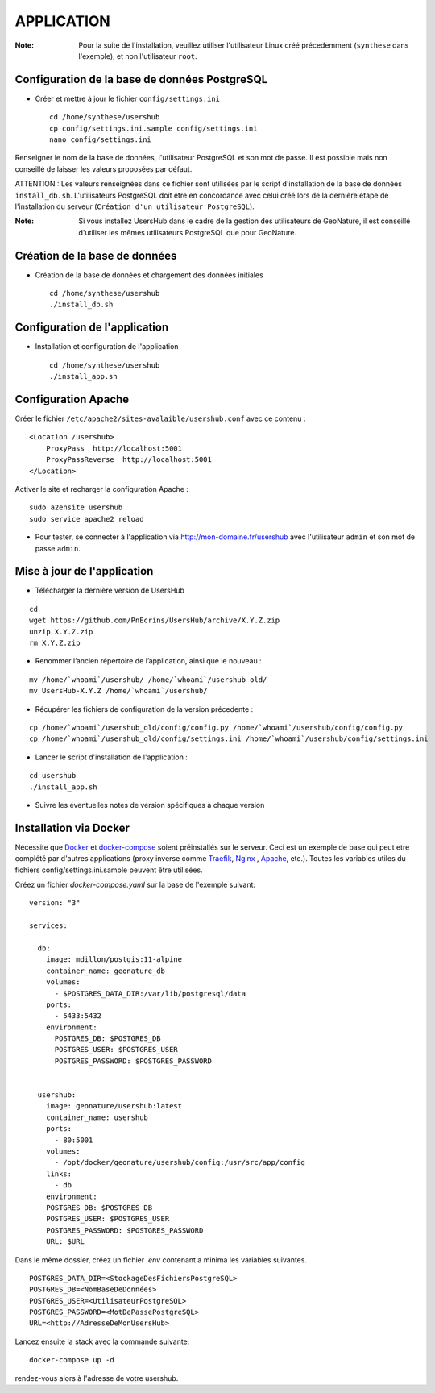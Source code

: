 ===========
APPLICATION
===========

:Note:

    Pour la suite de l'installation, veuillez utiliser l'utilisateur Linux créé précedemment (``synthese`` dans l'exemple), et non l'utilisateur ``root``.

Configuration de la base de données PostgreSQL
==============================================

* Créer et mettre à jour le fichier ``config/settings.ini``
 
  ::  
  
    cd /home/synthese/usershub
    cp config/settings.ini.sample config/settings.ini
    nano config/settings.ini

Renseigner le nom de la base de données, l'utilisateur PostgreSQL et son mot de passe. Il est possible mais non conseillé de laisser les valeurs proposées par défaut. 

ATTENTION : Les valeurs renseignées dans ce fichier sont utilisées par le script d'installation de la base de données ``install_db.sh``. L'utilisateurs PostgreSQL doit être en concordance avec celui créé lors de la dernière étape de l'installation du serveur (``Création d'un utilisateur PostgreSQL``). 

:Note:

    Si vous installez UsersHub dans le cadre de la gestion des utilisateurs de GeoNature, il est conseillé d'utiliser les mêmes utilisateurs PostgreSQL que pour GeoNature.


Création de la base de données
==============================

* Création de la base de données et chargement des données initiales
 
  ::  
  
    cd /home/synthese/usershub
    ./install_db.sh


Configuration de l'application
==============================

* Installation et configuration de l'application
 
  ::  
  
    cd /home/synthese/usershub
    ./install_app.sh


Configuration Apache
====================

Créer le fichier ``/etc/apache2/sites-avalaible/usershub.conf`` avec ce contenu :
 
::  
  
    <Location /usershub>
        ProxyPass  http://localhost:5001
        ProxyPassReverse  http://localhost:5001
    </Location>

Activer le site et recharger la configuration Apache :
 
::  
  
    sudo a2ensite usershub
    sudo service apache2 reload

* Pour tester, se connecter à l'application via http://mon-domaine.fr/usershub avec l'utilisateur ``admin`` et son mot de passe ``admin``.


Mise à jour de l'application
============================

* Télécharger la dernière version de UsersHub

::

    cd
    wget https://github.com/PnEcrins/UsersHub/archive/X.Y.Z.zip
    unzip X.Y.Z.zip
    rm X.Y.Z.zip

* Renommer l’ancien répertoire de l’application, ainsi que le nouveau :

::

    mv /home/`whoami`/usershub/ /home/`whoami`/usershub_old/
    mv UsersHub-X.Y.Z /home/`whoami`/usershub/

* Récupérer les fichiers de configuration de la version précedente :

::

    cp /home/`whoami`/usershub_old/config/config.py /home/`whoami`/usershub/config/config.py
    cp /home/`whoami`/usershub_old/config/settings.ini /home/`whoami`/usershub/config/settings.ini 

* Lancer le script d'installation de l'application :

::
    
    cd usershub
    ./install_app.sh

* Suivre les éventuelles notes de version spécifiques à chaque version


Installation via Docker
=======================


Nécessite que `Docker <https://docs.docker.com/engine/install/>`_ et `docker-compose <https://docs.docker.com/compose/install/>`_ soient préinstallés sur le serveur.
Ceci est un exemple de base qui peut etre complété par d'autres applications (proxy inverse comme `Traefik <https://hub.docker.com>`_, `Nginx <https://hub.docker.com/_/nginx>`_ , `Apache <https://hub.docker.com/_/httpd>`_, etc.).
Toutes les variables utiles du fichiers config/settings.ini.sample peuvent être utilisées.


Créez un fichier `docker-compose.yaml` sur la base de l'exemple suivant:

::

    version: "3"

    services:

      db:
        image: mdillon/postgis:11-alpine
        container_name: geonature_db
        volumes:
          - $POSTGRES_DATA_DIR:/var/lib/postgresql/data
        ports:
          - 5433:5432
        environment:
          POSTGRES_DB: $POSTGRES_DB
          POSTGRES_USER: $POSTGRES_USER
          POSTGRES_PASSWORD: $POSTGRES_PASSWORD


      usershub:
        image: geonature/usershub:latest
        container_name: usershub
        ports:
          - 80:5001
        volumes:
          - /opt/docker/geonature/usershub/config:/usr/src/app/config
        links:
          - db
        environment:
        POSTGRES_DB: $POSTGRES_DB
        POSTGRES_USER: $POSTGRES_USER
        POSTGRES_PASSWORD: $POSTGRES_PASSWORD
        URL: $URL


Dans le même dossier, créez un fichier `.env` contenant a minima les variables suivantes.
::

    POSTGRES_DATA_DIR=<StockageDesFichiersPostgreSQL>
    POSTGRES_DB=<NomBaseDeDonnées>
    POSTGRES_USER=<UtilisateurPostgreSQL>
    POSTGRES_PASSWORD=<MotDePassePostgreSQL>
    URL=<http://AdresseDeMonUsersHub>


Lancez ensuite la stack avec la commande suivante:


::

    docker-compose up -d


rendez-vous alors à l'adresse de votre usershub. 
